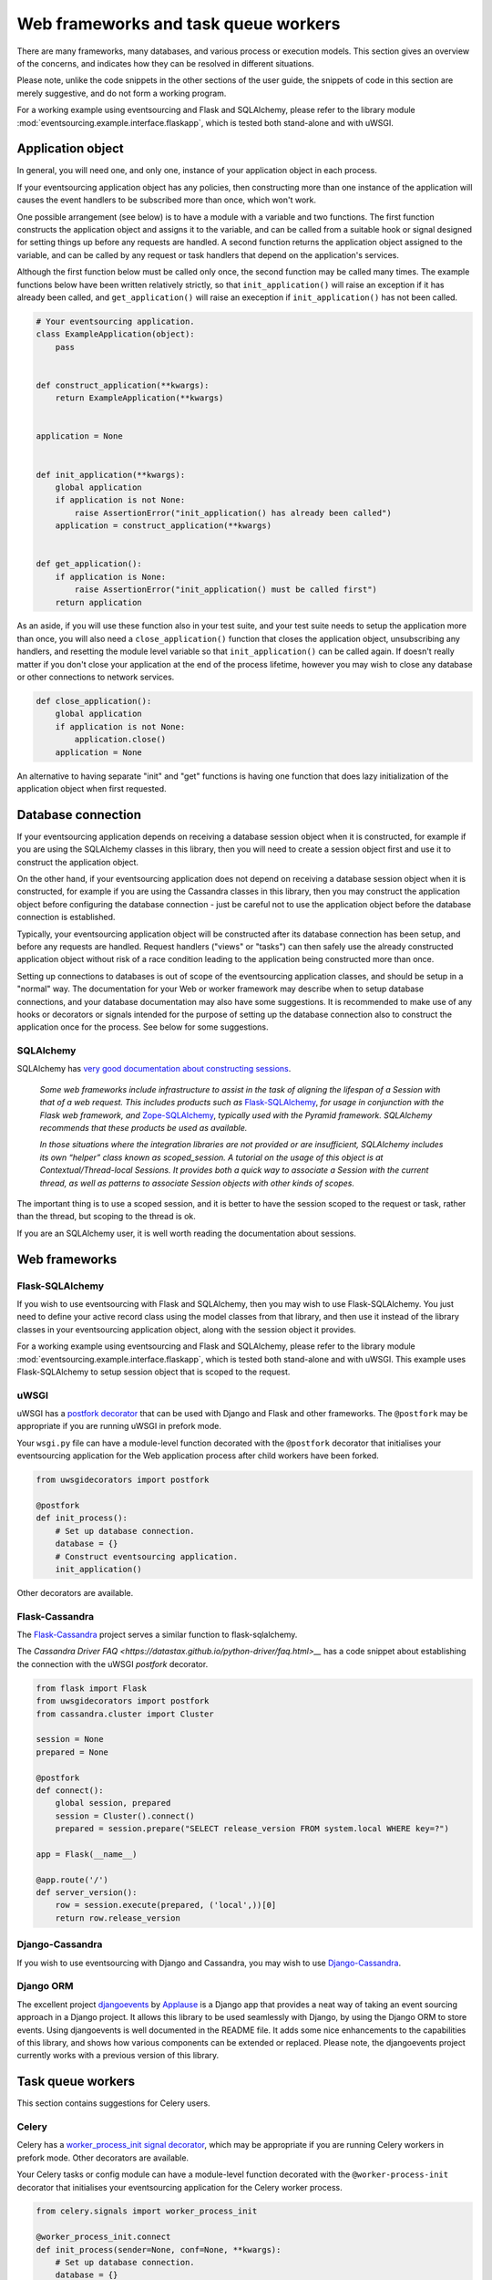 =====================================
Web frameworks and task queue workers
=====================================

There are many frameworks, many databases, and various process or
execution models. This section gives an overview of the concerns,
and indicates how they can be resolved in different situations.

Please note, unlike the code snippets in the other sections of
the user guide, the snippets of code in this section are merely
suggestive, and do not form a working program.

For a working example using eventsourcing and Flask and
SQLAlchemy, please refer to the library module
:mod:`eventsourcing.example.interface.flaskapp`, which is
tested both stand-alone and with uWSGI.


Application object
==================

In general, you will need one, and only one, instance of your application
object in each process.

If your eventsourcing application object has any policies, then
constructing more than one instance of the application will causes
the event handlers to be subscribed more than once, which won't work.

One possible arrangement (see below) is to have a module with a variable
and two functions. The first function constructs the application object
and assigns it to the variable, and can be called from a suitable hook or
signal designed for setting things up before any requests are handled.
A second function returns the application object assigned to the variable,
and can be called by any request or task handlers that depend on the
application's services.

Although the first function below must be called only once, the second
function may be called many times. The example functions below have been written
relatively strictly, so that ``init_application()`` will raise
an exception if it has already been called, and ``get_application()``
will raise an exeception if ``init_application()`` has not been called.

.. code:: python

    # Your eventsourcing application.
    class ExampleApplication(object):
        pass


    def construct_application(**kwargs):
        return ExampleApplication(**kwargs)


    application = None


    def init_application(**kwargs):
        global application
        if application is not None:
            raise AssertionError("init_application() has already been called")
        application = construct_application(**kwargs)


    def get_application():
        if application is None:
            raise AssertionError("init_application() must be called first")
        return application


As an aside, if you will use these function also in your test suite, and your
test suite needs to setup the application more than once, you will also need
a ``close_application()`` function that closes the application object,
unsubscribing any handlers, and resetting the module level variable so that
``init_application()`` can be called again. If doesn't really matter
if you don't close your application at the end of the process lifetime, however
you may wish to close any database or other connections to network services.

.. code:: python

    def close_application():
        global application
        if application is not None:
            application.close()
        application = None


An alternative to having separate "init" and "get" functions is having one
function that does lazy initialization of the application object when first
requested.


Database connection
===================

If your eventsourcing application depends on receiving a database session
object when it is constructed, for example if you are using the SQLAlchemy
classes in this library, then you will need to create a session object first
and use it to construct the application object.

On the other hand, if your eventsourcing application does not depend on
receiving a database session object when it is constructed, for example if
you are using the Cassandra classes in this library, then you may construct
the application object before configuring the database connection - just be
careful not to use the application object before the database connection is
established.

Typically, your eventsourcing application object will be constructed after
its database connection has been setup, and before any requests are handled.
Request handlers ("views" or "tasks") can then safely use the already
constructed application object without risk of a race condition leading to
the application being constructed more than once.

Setting up connections to databases is out of scope of the eventsourcing
application classes, and should be setup in a "normal" way. The documentation
for your Web or worker framework may describe when to setup database connections,
and your database documentation may also have some suggestions. It is recommended
to make use of any hooks or decorators or signals intended for the purpose of setting
up the database connection also to construct the application once for the process.
See below for some suggestions.


SQLAlchemy
----------

SQLAlchemy has `very good documentation about constructing sessions
<http://docs.sqlalchemy.org/en/latest/orm/session_basics.html>`__.

.. pull-quote::

    *Some web frameworks include infrastructure to assist in the task of aligning
    the lifespan of a Session with that of a web request. This includes products
    such as* `Flask-SQLAlchemy <http://flask-sqlalchemy.pocoo.org/>`__, *for usage
    in conjunction with the Flask web framework, and* `Zope-SQLAlchemy
    <https://pypi.python.org/pypi/zope.sqlalchemy>`__, *typically used with the
    Pyramid framework. SQLAlchemy recommends that these products be used as
    available.*

    *In those situations where the integration libraries are not provided or are
    insufficient, SQLAlchemy includes its own “helper” class known as scoped_session.
    A tutorial on the usage of this object is at Contextual/Thread-local Sessions. It
    provides both a quick way to associate a Session with the current thread, as well
    as patterns to associate Session objects with other kinds of scopes.*

The important thing is to use a scoped session, and it is better
to have the session scoped to the request or task, rather than
the thread, but scoping to the thread is ok.

If you are an SQLAlchemy user, it is well worth reading the
documentation about sessions.


Web frameworks
==============

Flask-SQLAlchemy
----------------

If you wish to use eventsourcing with Flask and SQLAlchemy, then you may wish
to use Flask-SQLAlchemy. You just need to define your active record class
using the model classes from that library, and then use it instead of the
library classes in your eventsourcing application object, along with the
session object it provides.

For a working example using eventsourcing and Flask and SQLAlchemy, please
refer to the library module :mod:`eventsourcing.example.interface.flaskapp`,
which is tested both stand-alone and with uWSGI. This example uses
Flask-SQLAlchemy to setup session object that is scoped to the request.


uWSGI
-----

uWSGI has a `postfork decorator
<http://uwsgi-docs.readthedocs.io/en/latest/PythonDecorators.html#uwsgidecorators.postfork>`__
that can be used with Django and Flask and other frameworks. The ``@postfork``
may be appropriate if you are running uWSGI in prefork mode.

Your ``wsgi.py`` file can have a module-level function decorated with the ``@postfork``
decorator that initialises your eventsourcing application for the Web application process
after child workers have been forked.

.. code:: python

    from uwsgidecorators import postfork

    @postfork
    def init_process():
        # Set up database connection.
        database = {}
        # Construct eventsourcing application.
        init_application()


Other decorators are available.


Flask-Cassandra
---------------

The `Flask-Cassandra <https://github.com/TerbiumLabs/flask-cassandra>`__
project serves a similar function to flask-sqlalchemy.

The `Cassandra Driver FAQ <https://datastax.github.io/python-driver/faq.html>__`
has a code snippet about establishing the connection with the uWSGI `postfork` decorator.

.. code:: python

    from flask import Flask
    from uwsgidecorators import postfork
    from cassandra.cluster import Cluster

    session = None
    prepared = None

    @postfork
    def connect():
        global session, prepared
        session = Cluster().connect()
        prepared = session.prepare("SELECT release_version FROM system.local WHERE key=?")

    app = Flask(__name__)

    @app.route('/')
    def server_version():
        row = session.execute(prepared, ('local',))[0]
        return row.release_version


Django-Cassandra
----------------

If you wish to use eventsourcing with Django and Cassandra, you may wish
to use `Django-Cassandra <https://pypi.python.org/pypi/django-cassandra-engine/>`__.


Django ORM
----------

The excellent project `djangoevents <https://github.com/ApplauseOSS/djangoevents>`__
by `Applause <https://www.applause.com/>`__ is a Django app that provides a neat
way of taking an event sourcing approach in a Django project. It allows this library
to be used seamlessly with Django, by using the Django ORM to store events. Using
djangoevents is well documented in the README file. It adds some nice enhancements
to the capabilities of this library, and shows how various components can be
extended or replaced. Please note, the djangoevents project currently works with
a previous version of this library.


Task queue workers
==================

This section contains suggestions for Celery users.


Celery
------

Celery has a `worker_process_init signal decorator
<http://docs.celeryproject.org/en/latest/userguide/signals.html#worker-process-init>`__,
which may be appropriate if you are running Celery workers in prefork mode. Other decorators
are available.

Your Celery tasks or config module can have a module-level function decorated with
the ``@worker-process-init`` decorator that initialises your eventsourcing application
for the Celery worker process.


.. code:: python

    from celery.signals import worker_process_init

    @worker_process_init.connect
    def init_process(sender=None, conf=None, **kwargs):
        # Set up database connection.
        database = {}
        # Construct eventsourcing application.
        init_application()


As an alternative, it may work to use decorator ``@task_prerun``
with a getter that supports lazy initialization.

.. code:: python

    from celery.signals import worker_process_init
    @task_prerun.connect()
    get_appliation(lazy_init=True)


If you use lazy initialization, it might be safer to lock the section
that constructs the application object, and check inside the locked
block that the application object still doesn't exist before constructing
it (you don't want to keep locking the application object just to get it).

Once the application has been safely initialized once
in the process, your Celery tasks can use function ``get_application()``
to complete their work.

.. code:: python

    from celery import Celery

    app = Celery()

    # Use Celery app to route the task to the worker.
    @app.task
    def hello_world():
        # Use eventsourcing app to complete the task.
        app = get_application()
        return "Hello World, {}".format(id(app))

